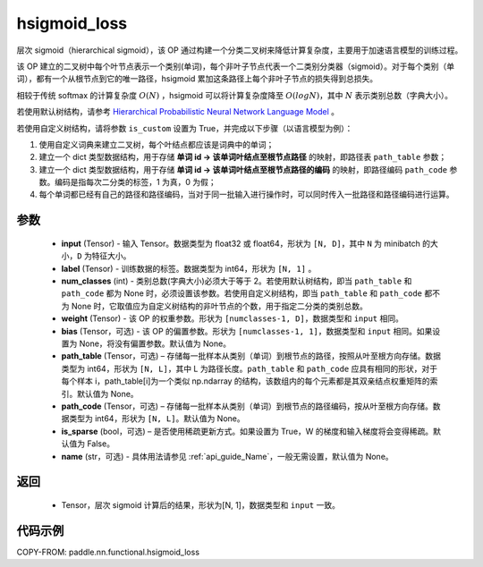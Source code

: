 .. _cn_api_nn_functional_hsigmoid_loss:

hsigmoid_loss
-------------------------------

.. py:function:: paddle.nn.functional.hsigmoid_loss(input, label, num_classes, weight, bias=None, path_table=None, path_code=None, is_sparse=False, name=None)

层次 sigmoid（hierarchical sigmoid），该 OP 通过构建一个分类二叉树来降低计算复杂度，主要用于加速语言模型的训练过程。

该 OP 建立的二叉树中每个叶节点表示一个类别(单词)，每个非叶子节点代表一个二类别分类器（sigmoid）。对于每个类别（单词），都有一个从根节点到它的唯一路径，hsigmoid 累加这条路径上每个非叶子节点的损失得到总损失。

相较于传统 softmax 的计算复杂度 :math:`O(N)` ，hsigmoid 可以将计算复杂度降至 :math:`O(logN)`，其中 :math:`N` 表示类别总数（字典大小）。

若使用默认树结构，请参考 `Hierarchical Probabilistic Neural Network Language Model <http://www.iro.umontreal.ca/~lisa/pointeurs/hierarchical-nnlm-aistats05.pdf>`_ 。

若使用自定义树结构，请将参数 ``is_custom`` 设置为 True，并完成以下步骤（以语言模型为例）：

1. 使用自定义词典来建立二叉树，每个叶结点都应该是词典中的单词；

2. 建立一个 dict 类型数据结构，用于存储 **单词 id -> 该单词叶结点至根节点路径** 的映射，即路径表 ``path_table`` 参数；

3. 建立一个 dict 类型数据结构，用于存储 **单词 id -> 该单词叶结点至根节点路径的编码** 的映射，即路径编码 ``path_code`` 参数。编码是指每次二分类的标签，1 为真，0 为假；

4. 每个单词都已经有自己的路径和路径编码，当对于同一批输入进行操作时，可以同时传入一批路径和路径编码进行运算。

参数
::::::::::
    - **input** (Tensor) - 输入 Tensor。数据类型为 float32 或 float64，形状为 ``[N, D]``，其中 ``N`` 为 minibatch 的大小，``D`` 为特征大小。
    - **label** (Tensor) - 训练数据的标签。数据类型为 int64，形状为 ``[N, 1]`` 。
    - **num_classes** (int) - 类别总数(字典大小)必须大于等于 2。若使用默认树结构，即当 ``path_table`` 和 ``path_code`` 都为 None 时，必须设置该参数。若使用自定义树结构，即当 ``path_table`` 和 ``path_code`` 都不为 None 时，它取值应为自定义树结构的非叶节点的个数，用于指定二分类的类别总数。
    - **weight** (Tensor) - 该 OP 的权重参数。形状为 ``[numclasses-1, D]``，数据类型和 ``input`` 相同。
    - **bias** (Tensor，可选) - 该 OP 的偏置参数。形状为 ``[numclasses-1, 1]``，数据类型和 ``input`` 相同。如果设置为 None，将没有偏置参数。默认值为 None。
    - **path_table** (Tensor，可选) – 存储每一批样本从类别（单词）到根节点的路径，按照从叶至根方向存储。数据类型为 int64，形状为 ``[N, L]``，其中 L 为路径长度。``path_table`` 和 ``path_code`` 应具有相同的形状，对于每个样本 i，path_table[i]为一个类似 np.ndarray 的结构，该数组内的每个元素都是其双亲结点权重矩阵的索引。默认值为 None。
    - **path_code** (Tensor，可选) – 存储每一批样本从类别（单词）到根节点的路径编码，按从叶至根方向存储。数据类型为 int64，形状为 ``[N, L]``。默认值为 None。
    - **is_sparse** (bool，可选) – 是否使用稀疏更新方式。如果设置为 True，W 的梯度和输入梯度将会变得稀疏。默认值为 False。
    - **name** (str，可选) - 具体用法请参见 :ref:`api_guide_Name`，一般无需设置，默认值为 None。

返回
::::::::::
    - Tensor，层次 sigmoid 计算后的结果，形状为[N, 1]，数据类型和 ``input`` 一致。

代码示例
::::::::::

COPY-FROM: paddle.nn.functional.hsigmoid_loss
